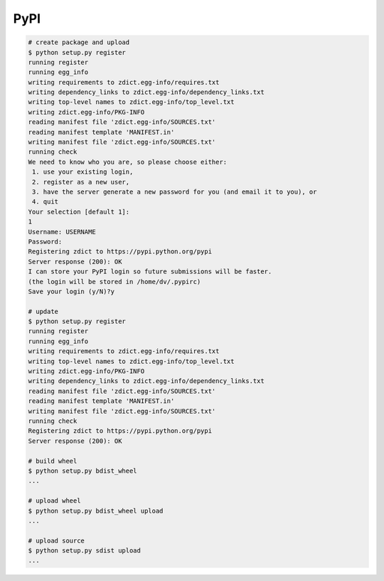========================================
PyPI
========================================

.. code-block:: sh

    # create package and upload
    $ python setup.py register
    running register
    running egg_info
    writing requirements to zdict.egg-info/requires.txt
    writing dependency_links to zdict.egg-info/dependency_links.txt
    writing top-level names to zdict.egg-info/top_level.txt
    writing zdict.egg-info/PKG-INFO
    reading manifest file 'zdict.egg-info/SOURCES.txt'
    reading manifest template 'MANIFEST.in'
    writing manifest file 'zdict.egg-info/SOURCES.txt'
    running check
    We need to know who you are, so please choose either:
     1. use your existing login,
     2. register as a new user,
     3. have the server generate a new password for you (and email it to you), or
     4. quit
    Your selection [default 1]:
    1
    Username: USERNAME
    Password:
    Registering zdict to https://pypi.python.org/pypi
    Server response (200): OK
    I can store your PyPI login so future submissions will be faster.
    (the login will be stored in /home/dv/.pypirc)
    Save your login (y/N)?y

    # update
    $ python setup.py register
    running register
    running egg_info
    writing requirements to zdict.egg-info/requires.txt
    writing top-level names to zdict.egg-info/top_level.txt
    writing zdict.egg-info/PKG-INFO
    writing dependency_links to zdict.egg-info/dependency_links.txt
    reading manifest file 'zdict.egg-info/SOURCES.txt'
    reading manifest template 'MANIFEST.in'
    writing manifest file 'zdict.egg-info/SOURCES.txt'
    running check
    Registering zdict to https://pypi.python.org/pypi
    Server response (200): OK

    # build wheel
    $ python setup.py bdist_wheel
    ...

    # upload wheel
    $ python setup.py bdist_wheel upload
    ...

    # upload source
    $ python setup.py sdist upload
    ...
